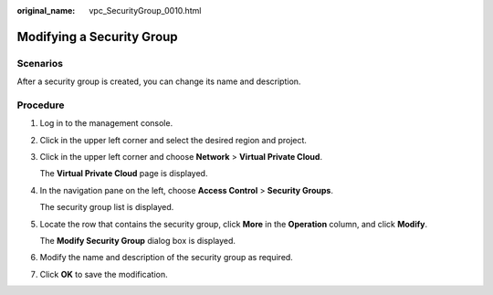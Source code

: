 :original_name: vpc_SecurityGroup_0010.html

.. _vpc_SecurityGroup_0010:

Modifying a Security Group
==========================

**Scenarios**
-------------

After a security group is created, you can change its name and description.

Procedure
---------

#. Log in to the management console.

#. Click |image1| in the upper left corner and select the desired region and project.

#. Click |image2| in the upper left corner and choose **Network** > **Virtual Private Cloud**.

   The **Virtual Private Cloud** page is displayed.

#. In the navigation pane on the left, choose **Access Control** > **Security Groups**.

   The security group list is displayed.

#. Locate the row that contains the security group, click **More** in the **Operation** column, and click **Modify**.

   The **Modify Security Group** dialog box is displayed.

#. Modify the name and description of the security group as required.

#. Click **OK** to save the modification.

.. |image1| image:: /_static/images/en-us_image_0141273034.png
.. |image2| image:: /_static/images/en-us_image_0000001626894086.png
